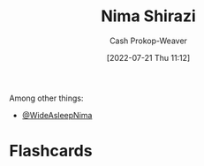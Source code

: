 :PROPERTIES:
:ID:       1ad7f14f-1f4d-4744-b923-a496e4ed6824
:LAST_MODIFIED: [2023-09-05 Tue 20:15]
:END:
#+title: Nima Shirazi
#+hugo_custom_front_matter: :slug "1ad7f14f-1f4d-4744-b923-a496e4ed6824"
#+author: Cash Prokop-Weaver
#+date: [2022-07-21 Thu 11:12]
#+filetags: :person:
Among other things:

- [[twitter:WideAsleepNima][@WideAsleepNima]]

* Flashcards
:PROPERTIES:
:ANKI_DECK: Default
:END:
